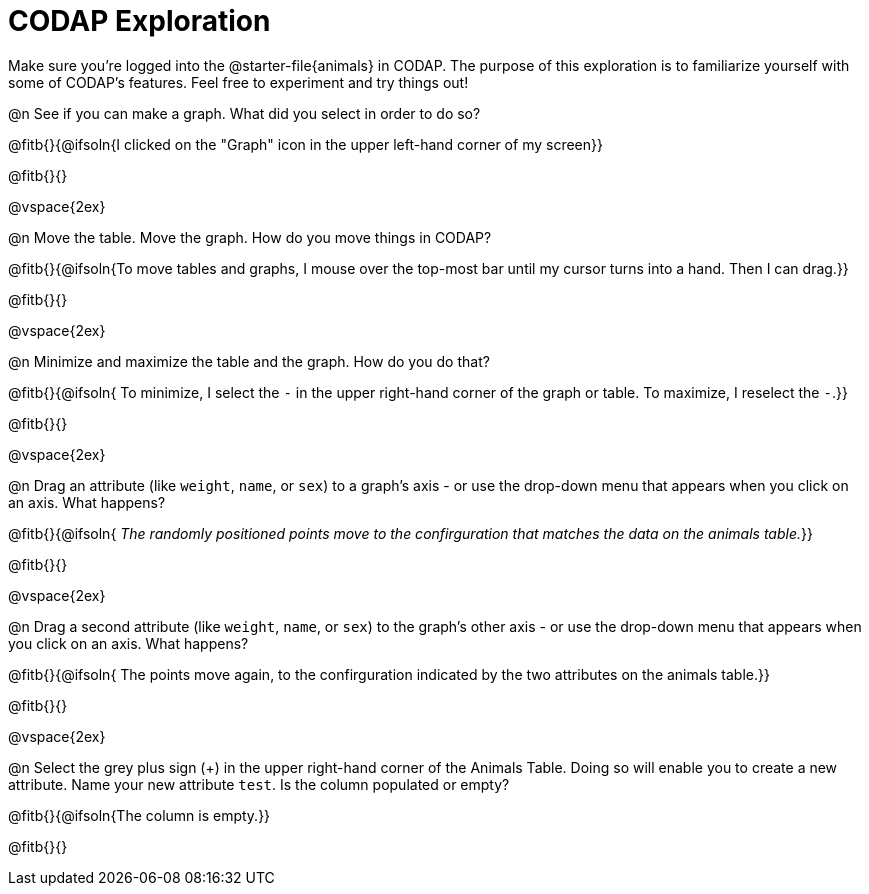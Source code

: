 = CODAP Exploration

Make sure you’re logged into the @starter-file{animals} in CODAP. The purpose of this exploration is to familiarize yourself with some of CODAP's features. Feel free to experiment and try things out!

@n See if you can make a graph. What did you select in order to do so?

@fitb{}{@ifsoln{I clicked on the "Graph" icon in the upper left-hand corner of my screen}}

@fitb{}{}

@vspace{2ex}

@n Move the table. Move the graph. How do you move things in CODAP?

@fitb{}{@ifsoln{To move tables and graphs, I mouse over the top-most bar until my cursor turns into a hand. Then I can drag.}}

@fitb{}{}

@vspace{2ex}

@n Minimize and maximize the table and the graph. How do you do that?

@fitb{}{@ifsoln{ To minimize, I select the `-` in the upper right-hand corner of the graph or table. To maximize, I reselect the `-`.}}

@fitb{}{}

@vspace{2ex}

@n Drag an attribute (like `weight`, `name`, or `sex`) to a graph's axis - or use the drop-down menu that appears when you click on an axis. What happens?

@fitb{}{@ifsoln{ _The randomly positioned points move to the confirguration that matches the data on the animals table._}}

@fitb{}{}

@vspace{2ex}

@n Drag a second attribute (like `weight`, `name`, or `sex`) to the graph's other axis - or use the drop-down menu that appears when you click on an axis. What happens?

@fitb{}{@ifsoln{ The points move again, to the confirguration indicated by the two attributes on the animals table.}}

@fitb{}{}

@vspace{2ex}

@n Select the grey plus sign (+) in the upper right-hand corner of the Animals Table. Doing so will enable you to create a new attribute. Name your new attribute `test`.  Is the column populated or empty?

@fitb{}{@ifsoln{The column is empty.}}

@fitb{}{}

